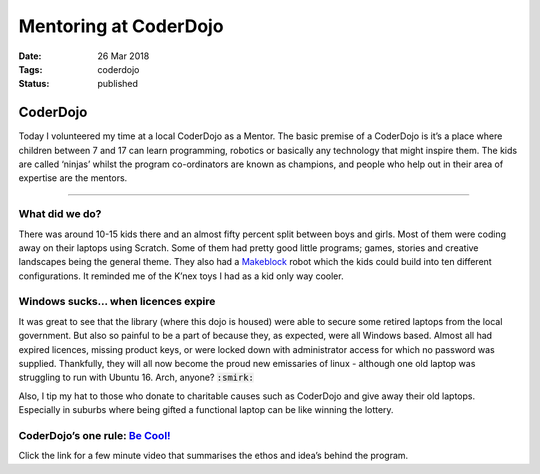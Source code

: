 Mentoring at CoderDojo 
######################

:Date: 26 Mar 2018 
:Tags: coderdojo 
:Status: published

CoderDojo
=========

Today I volunteered my time at a local CoderDojo as a Mentor. The basic
premise of a CoderDojo is it’s a place where children between 7 and 17
can learn programming, robotics or basically any technology that might
inspire them. The kids are called ‘ninjas’ whilst the program
co-ordinators are known as champions, and people who help out in their
area of expertise are the mentors.

--------------

What did we do?
---------------

There was around 10-15 kids there and an almost fifty percent split
between boys and girls. Most of them were coding away on their laptops
using Scratch. Some of them had pretty good little programs; games,
stories and creative landscapes being the general theme. They also had a
`Makeblock <http://learn.makeblock.com/en/ultimate2/>`__ robot which the
kids could build into ten different configurations. It reminded me of
the K’nex toys I had as a kid only way cooler.

Windows sucks… when licences expire
-----------------------------------

It was great to see that the library (where this dojo is housed) were
able to secure some retired laptops from the local government. But also
so painful to be a part of because they, as expected, were all Windows
based. Almost all had expired licences, missing product keys, or were
locked down with administrator access for which no password was
supplied. Thankfully, they will all now become the proud new emissaries
of linux - although one old laptop was struggling to run with Ubuntu 16.
Arch, anyone? :code:`:smirk:`

Also, I tip my hat to those who donate to charitable causes such as
CoderDojo and give away their old laptops. Especially in suburbs where
being gifted a functional laptop can be like winning the lottery.

CoderDojo’s one rule: `Be Cool! <https://www.youtube.com/watch?v=k5ciSFjEN1c>`__
--------------------------------------------------------------------------------

Click the link for a few minute video that summarises the ethos and
idea’s behind the program.
